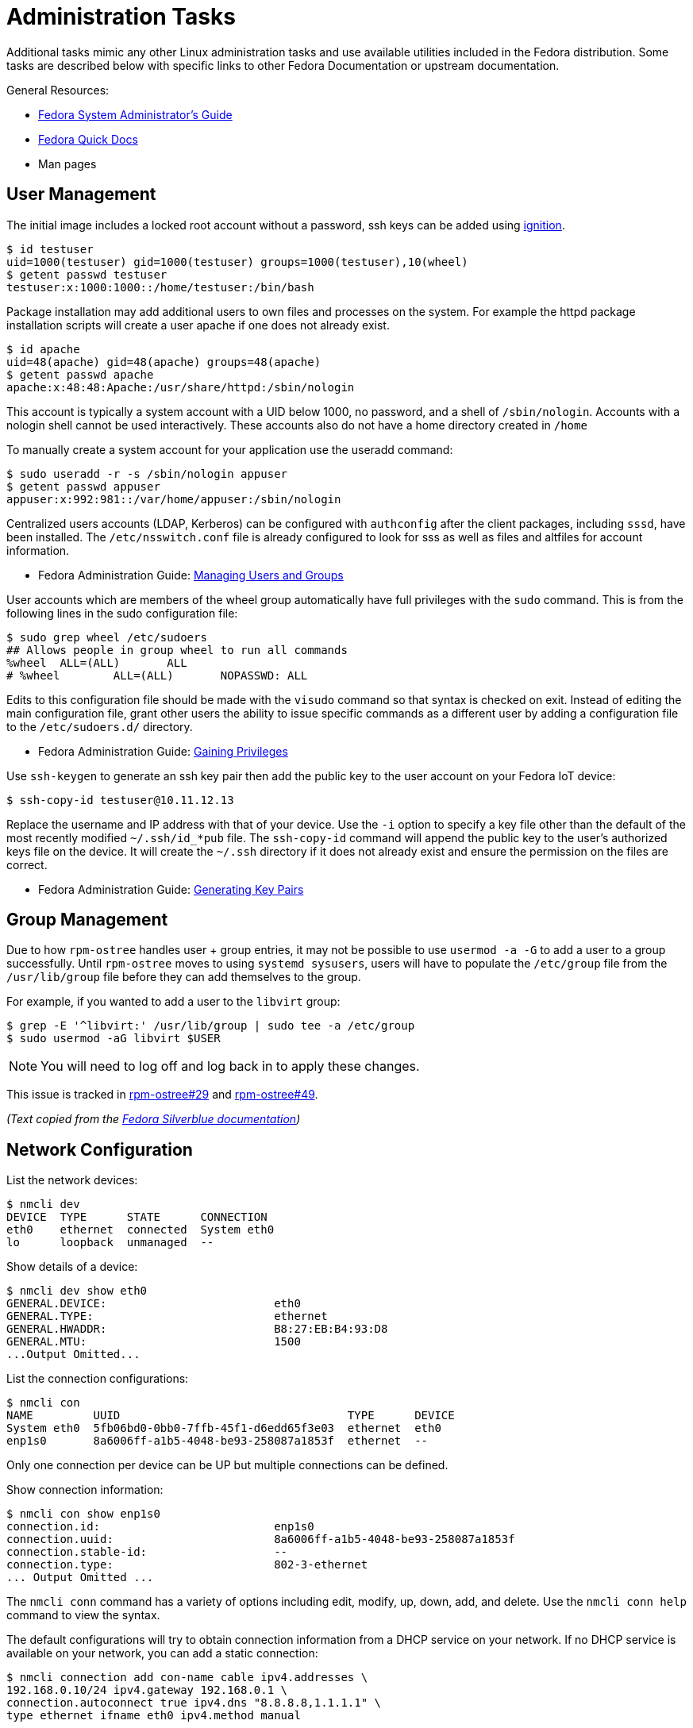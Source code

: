 = Administration Tasks

Additional tasks mimic any other Linux administration tasks and use available utilities included in the Fedora distribution.
Some tasks are described below with specific links to other Fedora Documentation or upstream documentation.

General Resources:

* https://docs.fedoraproject.org/en-US/fedora/latest/system-administrators-guide/[Fedora System Administrator’s Guide]
* https://docs.fedoraproject.org/en-US/quick-docs/[Fedora Quick Docs]
* Man pages

== User Management

The initial image includes a locked root account without a password, ssh keys can be added using xref:ignition-device-setup.adoc[ignition].

----
$ id testuser
uid=1000(testuser) gid=1000(testuser) groups=1000(testuser),10(wheel)
$ getent passwd testuser
testuser:x:1000:1000::/home/testuser:/bin/bash
----

Package installation may add additional users to own files and processes on the system.
For example the httpd package installation scripts will create a user apache if one does not already exist.

----
$ id apache
uid=48(apache) gid=48(apache) groups=48(apache)
$ getent passwd apache
apache:x:48:48:Apache:/usr/share/httpd:/sbin/nologin
----

This account is typically a system account with a UID below 1000, no password, and a shell of `/sbin/nologin`.
Accounts with a nologin shell cannot be used interactively.
These accounts also do not have a home directory created in `/home`

To manually create a system account for your application use the useradd command:

----
$ sudo useradd -r -s /sbin/nologin appuser
$ getent passwd appuser
appuser:x:992:981::/var/home/appuser:/sbin/nologin
----

Centralized users accounts (LDAP, Kerberos) can be configured with `authconfig` after the client packages, including `sssd`, have been installed.
The `/etc/nsswitch.conf` file is already configured to look for sss as well as files and altfiles for account information.

* Fedora Administration Guide:
  https://docs.fedoraproject.org/en-US/fedora/latest/system-administrators-guide/basic-system-configuration/Managing_Users_and_Groups/[Managing Users and Groups]

User accounts which are members of the wheel group automatically have full privileges with the `sudo` command.
This is from the following lines in the sudo configuration file:

----
$ sudo grep wheel /etc/sudoers
## Allows people in group wheel to run all commands
%wheel	ALL=(ALL)	ALL
# %wheel	ALL=(ALL)	NOPASSWD: ALL
----

Edits to this configuration file should be made with the `visudo` command so that syntax is checked on exit.
Instead of editing the main configuration file, grant other users the ability to issue specific commands as a different user by adding a configuration file to the `/etc/sudoers.d/` directory.

* Fedora Administration Guide:
  https://docs.fedoraproject.org/en-US/fedora/latest/system-administrators-guide/basic-system-configuration/Gaining_Privileges/[Gaining Privileges]

Use `ssh-keygen` to generate an ssh key pair then add the public key to the user account on your Fedora IoT device:

----
$ ssh-copy-id testuser@10.11.12.13
----

Replace the username and IP address with that of your device.
Use the `-i` option to specify a key file other than the default of the most recently modified `~/.ssh/id_*pub` file.
The `ssh-copy-id` command will append the public key to the user's authorized keys file on the device. It will create the `~/.ssh` directory if it does not already exist and ensure the permission on the files are correct.

* Fedora Administration Guide:
  https://docs.fedoraproject.org/en-US/fedora/latest/system-administrators-guide/infrastructure-services/OpenSSH/#s3-ssh-configuration-keypairs-generating[Generating Key Pairs]

== Group Management

Due to how `rpm-ostree` handles user + group entries, it may not be possible to use `usermod -a -G` to add a user to a group successfully.
Until `rpm-ostree` moves to using `systemd sysusers`, users will have to populate the `/etc/group` file from the `/usr/lib/group` file before they can add themselves to the group.

For example, if you wanted to add a user to the `libvirt` group:

 $ grep -E '^libvirt:' /usr/lib/group | sudo tee -a /etc/group
 $ sudo usermod -aG libvirt $USER

NOTE: You will need to log off and log back in to apply these changes.

This issue is tracked in https://github.com/coreos/rpm-ostree/issues/29[rpm-ostree#29] and https://github.com/coreos/rpm-ostree/issues/49[rpm-ostree#49].

_(Text copied from the https://docs.fedoraproject.org/en-US/fedora-silverblue/troubleshooting/#_unable_to_add_user_to_group[Fedora Silverblue documentation])_

== Network Configuration

List the network devices:

----
$ nmcli dev
DEVICE  TYPE      STATE      CONNECTION
eth0    ethernet  connected  System eth0
lo      loopback  unmanaged  --
----

Show details of a device:

----
$ nmcli dev show eth0
GENERAL.DEVICE:                         eth0
GENERAL.TYPE:                           ethernet
GENERAL.HWADDR:                         B8:27:EB:B4:93:D8
GENERAL.MTU:                            1500
...Output Omitted...
----

List the connection configurations:

----
$ nmcli con
NAME         UUID                                  TYPE      DEVICE
System eth0  5fb06bd0-0bb0-7ffb-45f1-d6edd65f3e03  ethernet  eth0
enp1s0       8a6006ff-a1b5-4048-be93-258087a1853f  ethernet  --
----

Only one connection per device can be UP but multiple connections can be defined.

Show connection information:

----
$ nmcli con show enp1s0
connection.id:                          enp1s0
connection.uuid:                        8a6006ff-a1b5-4048-be93-258087a1853f
connection.stable-id:                   --
connection.type:                        802-3-ethernet
... Output Omitted ...
----

The `nmcli conn` command has a variety of options including edit, modify, up, down, add, and delete.
Use the `nmcli conn help` command to view the syntax.

The default configurations will try to obtain connection information from a DHCP service on your network.
If no DHCP service is available on your network, you can add a static connection:

----
$ nmcli connection add con-name cable ipv4.addresses \
192.168.0.10/24 ipv4.gateway 192.168.0.1 \
connection.autoconnect true ipv4.dns "8.8.8.8,1.1.1.1" \
type ethernet ifname eth0 ipv4.method manual
----

Connect a device to a wifi SSID, prompting for the password:

----
$ sudo nmcli –ask device wifi connect SSID-Name
----

For more wifi options look at:

----
$ nmcli device wifi help
----

* Fedora Quick Docs:
  https://docs.fedoraproject.org/en-US/quick-docs/configuring-ip-networking-with-nmcli/[Configuring ip networking with nmcli]

== Securing remote access

The root account is locked by default with no password set.
The SSH daemon is configured with password authentication disabled for the root account and only allows access remotely if an ssh key has been added.

Disable remote ssh access for root by editing the following line in the  `/etc/ssh/sshd_config` file:

----
PermitRootLogin no
----

To disable password authentication for all users, edit `/etc/ssh/sshd_config` file and add the following:

----
PasswordAuthentication no
----

* For additional information, visit the Fedora Administration Guide:
  https://docs.fedoraproject.org/en-US/fedora/latest/system-administrators-guide/infrastructure-services/OpenSSH/[OpenSSH]

View the default firewall configuration:

----
$ sudo firewall-cmd --list-all
----

The `firewalld` services are different than `systemd` services.
To see what configuration a `firewalld` service includes use:

----
$ sudo firewall-cmd --info-service=mdns
mdns
  ports: 5353/udp
  protocols:
  source-ports:
  modules:
  destination: ipv4:224.0.0.251 ipv6:ff02::fb
----

Use the `--add-service` or `--add-port` options to open ports in the firewall:

----
$ sudo firewall-cmd --add-port=8080/tcp --add-port=8081/tcp --permanent
$ sudo firewall-cmd --reload
----

The `--permanent` option saves the setting to files so that they will be loaded the next time `firewalld` is loaded.
The `--reload` option reloads the configuration from the saved files.
If you add a port or service without the `--permanent` option, it will modify the runtime firewalld settings but it will not save your changes to survive a reboot of the system.

* Fedora Quick Docs:
  https://docs.fedoraproject.org/en-US/quick-docs/firewalld/[Using firewalld]

== Service Management

Services are managed by `systemd` and they can be started and enabled with `systemctl`.

The Fedora IoT image boots to a multi-user target by default.
----
$ systemctl get-default
multi-user.target
----

A small number of services are enabled:

----
$ systemctl list-unit-files  --state enabled
----

Package installation does not usually start or enable a service:

----
$ systemctl status httpd
● httpd.service - The Apache HTTP Server
   Loaded: loaded (/usr/lib/systemd/system/httpd.service; disabled; vendor preset: disabl>
   Active: inactive (dead)
     Docs: man:httpd.service(8)
----

The `--now` option allows you to start a service on the enable command:

----
$ sudo systemctl enable httpd --now
Created symlink /etc/systemd/system/multi-user.target.wants/httpd.service → /usr/lib/systemd/system/httpd.service.
----

* Fedora Administration Guide:
  https://docs.fedoraproject.org/en-US/fedora/latest/system-administrators-guide/infrastructure-services/Services_and_Daemons/[Services and Daemons]

== Viewing Logs

Log files are generally located in the `/var/log` directory.
System logs can be viewed and searched with `journalctl`.


* Fedora Administration Guide:
  https://docs.fedoraproject.org/en-US/fedora/latest/system-administrators-guide/monitoring-and-automation/Viewing_and_Managing_Log_Files/[Viewing and Managing Log Files]
* Fedora Quick Docs:
  https://docs.fedoraproject.org/en-US/quick-docs/viewing-logs/[Viewing logs in Fedora]

Accurate time and date stamps help find the correct event when troubleshooting or auditing.

* Fedora Administration Guide:
  https://docs.fedoraproject.org/en-US/fedora/latest/system-administrators-guide/basic-system-configuration/Configuring_the_Date_and_Time/[Configuring the Date and Time]
* Fedora Administration Guide:
  https://docs.fedoraproject.org/en-US/fedora/latest/system-administrators-guide/servers/Configuring_NTP_Using_the_chrony_Suite/[Configuring NTP Using the chrony Suite]

== Editing Kernel Command Line Arguments

Sometimes it's useful to be able to edit the kernel command line arguments, whether to add a serial console or some options for debugging.

View the current kernel command line:

----
$ sudo rpm-ostree kargs
----

Edit the kernel command line arguments with the default editor (the default for editor is vim) to adjust such as adding a serial console:

----
$ sudo rpm-ostree kargs --editor
----

Reboot the system:

----
$ sudo systemctl reboot
----

== Remote Administration with Ansible

The Fedora IoT image includes python3 and Ansible versions 2.5 and above have support for Python 3 (python 3.5 and above only).
To use Ansible to configure your Fedora IoT device, set the ansible_python_interpreter configuration option use the python3 binary `/usr/bin/python3`.
This is done with an inventory variable as described in the
https://docs.ansible.com/ansible/latest/reference_appendices/python_3_support.html[Ansible Python 3 Support^] documentation.

The https://docs.ansible.com/ansible/latest/user_guide/index.html[Ansible User Guide] covers how to work with Ansible.
Some useful https://docs.ansible.com/ansible/latest/user_guide/modules.html[modules] include:

* Networks: nmcli
* Users: user, authorized_key, htpasswd
* Packages, services and ports: yum_repository, service, firewalld
* Files and directories: file, copy, template, get_url, unarchive
* Interact with HTTP and HTTPS web services: uri
* System: timezone, reboot

There is a community supported module for rpm-ostree, https://docs.ansible.com/ansible/latest/collections/community/general/rpm_ostree_pkg_module.html#[community.general.rpm_ostree_pkg], which can be used to add and remove overlays.
You must install the community.general collection to use this module.

----
$ ansible-galaxy collection install community.general
----

Then the module can be used like so:

----
- name: install cockpit
  community.general.rpm_ostree_pkg:
    name:
    - cockpit
    - cockpit-podman
    - cockpit-storaged
    - cockpit-ostree
    state: present
  register: result

- name: reboot if new stuff was installed
  reboot:
    reboot_timeout: 300
  when: result.changed

- name: start and enable cockpit
  service:
    name: cockpit.socket
    state: started
    enabled: true

- name: allow cockpit through firewall
  firewalld:
    service: cockpit
    permanent: yes
    immediate: yes
    state: enabled
----
